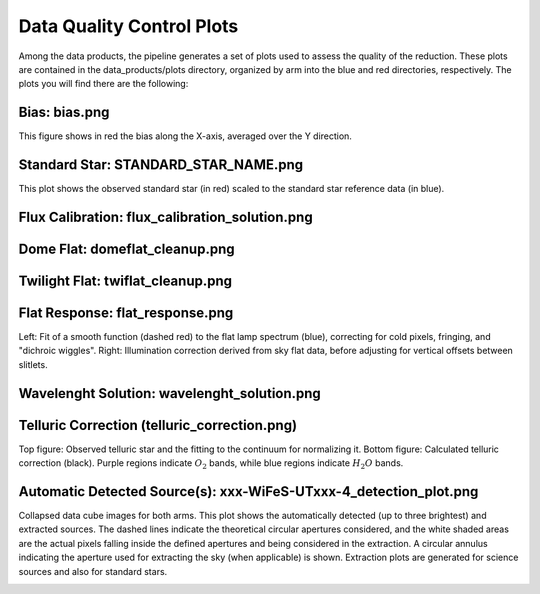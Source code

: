 .. _data_quality:

Data Quality Control Plots
--------------------------

Among the data products, the pipeline generates a set of plots used to assess the quality of the reduction. These plots are contained in the data_products/plots directory, organized by arm into the blue and red directories, respectively. The plots you will find there are the following:


Bias: bias.png
~~~~~~~~~~~~~~~

This figure shows in red the bias along the X-axis, averaged over the Y direction.

.. image:: _static/bias.png
   :alt: Bias
   :align: center



Standard Star: STANDARD_STAR_NAME.png
~~~~~~~~~~~~~~~~~~~~~~~~~~~~~~~~~~~~~~

This plot shows the observed standard star (in red) scaled to the standard star reference data (in blue).

.. image:: _static/HD074000.png 
   :alt: Standard Star
   :align: center



Flux Calibration: flux_calibration_solution.png
~~~~~~~~~~~~~~~~~~~~~~~~~~~~~~~~~~~~~~~~~~~~~~~~

.. image:: _static/flux_calibration_solution.png 
   :alt: Flux Calibration
   :align: center



Dome Flat: domeflat_cleanup.png
~~~~~~~~~~~~~~~~~~~~~~~~~~~~~~~~

.. image:: _static/domeflat_cleanup.png 
   :alt: Dome Flat
   :align: center


Twilight Flat: twiflat_cleanup.png
~~~~~~~~~~~~~~~~~~~~~~~~~~~~~~~~~~~

.. image:: _static/twiflat_cleanup.png 
   :alt: Twilight Flat
   :align: center



Flat Response: flat_response.png
~~~~~~~~~~~~~~~~~~~~~~~~~~~~~~~~~

Left: Fit of a smooth function (dashed red) to the flat lamp spectrum (blue), correcting for cold pixels, fringing, and "dichroic wiggles".
Right: Illumination correction derived from sky flat data, before adjusting for vertical offsets between slitlets.



.. image:: _static/flat_response.png 
   :alt: Flat Response   
   :align: center




Wavelenght Solution: wavelenght_solution.png
~~~~~~~~~~~~~~~~~~~~~~~~~~~~~~~~~~~~~~~~~~~~~

.. image:: _static/wavelenght_solution.png 
   :alt: Wavelenght Solution
   :align: center



Telluric Correction (telluric_correction.png)
~~~~~~~~~~~~~~~~~~~~~~~~~~~~~~~~~~~~~~~~~~~~~

Top figure: Observed telluric star and the fitting to the continuum for normalizing it.  
Bottom figure: Calculated telluric correction (black). Purple regions indicate :math:`O_2` bands, while blue regions indicate :math:`H_2O` bands.


.. image:: _static/telluric_correction.png 
   :alt: Telluric Correction
   :align: center


Automatic Detected Source(s): xxx-WiFeS-UTxxx-4_detection_plot.png
~~~~~~~~~~~~~~~~~~~~~~~~~~~~~~~~~~~~~~~~~~~~~~~~~~~~~~~~~~~~~~~~~~

Collapsed data cube images for both arms. This plot shows the automatically detected (up to three brightest) and extracted sources. The dashed lines indicate the theoretical circular apertures considered, and the white shaded areas are the actual pixels falling inside the defined apertures and being considered in the extraction. A circular annulus indicating the aperture used for extracting the sky (when applicable) is shown. Extraction plots are generated for science sources and also for standard stars.

.. image:: _static/OBK-124224-WiFeS-UT20240324T092437-4_detection_plot.png 
   :alt: Telluric Correction
   :align: center
